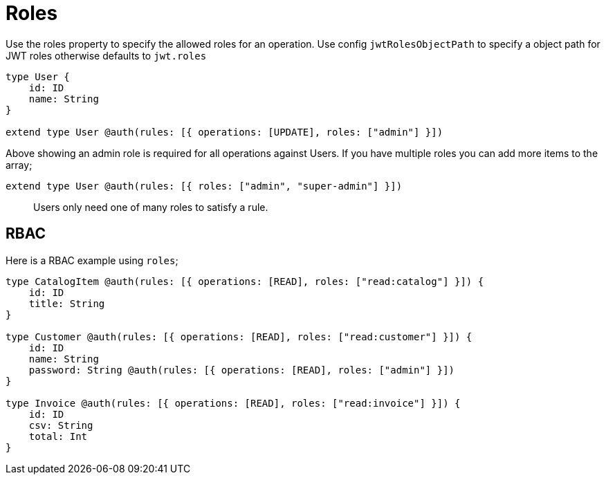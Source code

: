 [[auth-authorization-roles]]
= Roles

Use the roles property to specify the allowed roles for an operation. Use config `jwtRolesObjectPath` to specify a object path for JWT roles otherwise defaults to `jwt.roles`

[source, graphql]
----
type User {
    id: ID
    name: String
}

extend type User @auth(rules: [{ operations: [UPDATE], roles: ["admin"] }])
----

Above showing an admin role is required for all operations against Users. If you have multiple roles you can add more items to the array;

[source, graphql]
----
extend type User @auth(rules: [{ roles: ["admin", "super-admin"] }])
----


> Users only need one of many roles to satisfy a rule.

== RBAC

Here is a RBAC example using `roles`;

[source, graphql]
----
type CatalogItem @auth(rules: [{ operations: [READ], roles: ["read:catalog"] }]) {
    id: ID
    title: String
}

type Customer @auth(rules: [{ operations: [READ], roles: ["read:customer"] }]) {
    id: ID
    name: String
    password: String @auth(rules: [{ operations: [READ], roles: ["admin"] }])
}

type Invoice @auth(rules: [{ operations: [READ], roles: ["read:invoice"] }]) {
    id: ID
    csv: String
    total: Int
}
----